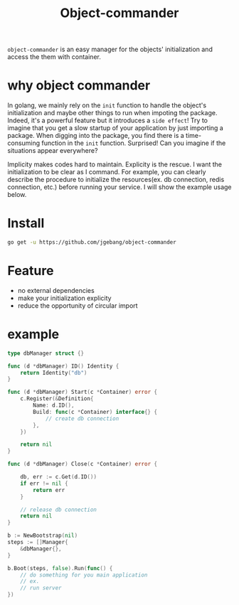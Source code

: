 #+TITLE: Object-commander

=object-commander= is an easy manager for the objects' initialization and access the them with container.

* why object commander

In golang, we mainly rely on the ~init~ function to handle the object's initialization and maybe other things to run when impoting the package. Indeed, it's a powerful feature but it introduces a =side effect=! Try to imagine that you get a slow startup of your application by just importing a package. When digging into the package, you find there is a time-consuming function in the ~init~ function. Surprised! Can you imagine if the situations appear everywhere?

Implicity makes codes hard to maintain. Explicity is the rescue. I want the initialization to be clear as I command. For example, you can clearly describe the procedure to initialize the resources(ex. db connection, redis connection, etc.) before running your service. I will show the example usage below.

* Install

  #+begin_src sh
    go get -u https://github.com/jgebang/object-commander
  #+end_src

* Feature

- no external dependencies
- make your initialization explicity
- reduce the opportunity of circular import

* example

  #+begin_src go
    type dbManager struct {}

    func (d *dbManager) ID() Identity {
        return Identity("db")
    }

    func (d *dbManager) Start(c *Container) error {
        c.Register(&Definition{
            Name: d.ID(),
            Build: func(c *Container) interface{} {
                // create db connection
            },
        })

        return nil
    }

    func (d *dbManager) Close(c *Container) error {

        db, err := c.Get(d.ID())
        if err != nil {
            return err
        }

        // release db connection
        return nil
    }

    b := NewBootstrap(nil)
    steps := []Manager{
        &dbManager{},
    }

    b.Boot(steps, false).Run(func() {
        // do something for you main application
        // ex.
        // run server
    })
  #+end_src
